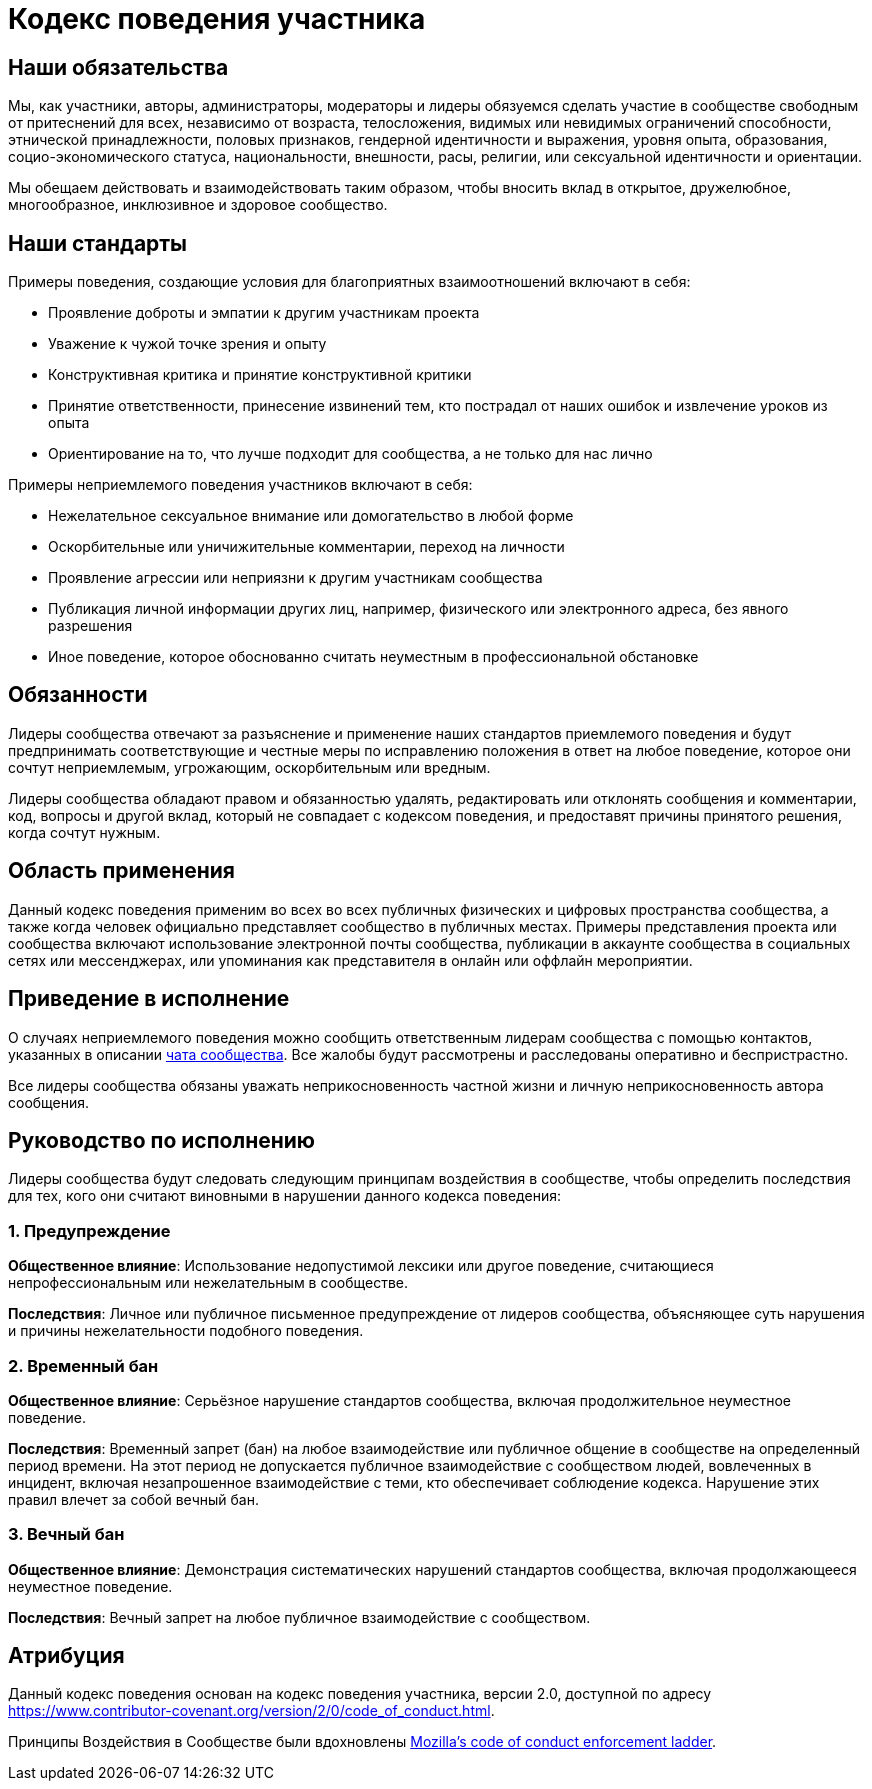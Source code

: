 = Кодекс поведения участника

== Наши обязательства

Мы, как участники, авторы, администраторы, модераторы и лидеры обязуемся сделать участие в сообществе свободным от притеснений для всех, независимо от возраста, телосложения, видимых или невидимых ограничений способности, этнической принадлежности, половых признаков, гендерной идентичности и выражения, уровня опыта, образования, социо-экономического статуса, национальности, внешности, расы, религии, или сексуальной идентичности и ориентации.

Мы обещаем действовать и взаимодействовать таким образом, чтобы вносить вклад в открытое, дружелюбное, многообразное, инклюзивное и здоровое сообщество.

== Наши стандарты

Примеры поведения, создающие условия для благоприятных взаимоотношений включают в себя:

* Проявление доброты и эмпатии к другим участникам проекта
* Уважение к чужой точке зрения и опыту
* Конструктивная критика и принятие конструктивной критики
* Принятие ответственности, принесение извинений тем, кто пострадал от наших ошибок и извлечение уроков из опыта
* Ориентирование на то, что лучше подходит для сообщества, а не только для нас лично

Примеры неприемлемого поведения участников включают в себя:

* Нежелательное сексуальное внимание или домогательство в любой форме
* Оскорбительные или уничижительные комментарии, переход на личности
* Проявление агрессии или неприязни к другим участникам сообщества
* Публикация личной информации других лиц, например, физического или электронного адреса, без явного разрешения
* Иное поведение, которое обоснованно считать неуместным в профессиональной обстановке

== Обязанности

Лидеры сообщества отвечают за разъяснение и применение наших стандартов приемлемого поведения и будут предпринимать соответствующие и честные меры по исправлению положения в ответ на любое поведение, которое они сочтут неприемлемым, угрожающим, оскорбительным или вредным.

Лидеры сообщества обладают правом и обязанностью удалять, редактировать или отклонять сообщения и комментарии, код, вопросы и другой вклад, который не совпадает с кодексом поведения, и предоставят причины принятого решения, когда сочтут нужным.

== Область применения

Данный кодекс поведения применим во всех во всех публичных физических и цифровых пространства сообщества, а также когда человек официально представляет сообщество в публичных местах.
Примеры представления проекта или сообщества включают использование электронной почты сообщества, публикации в аккаунте сообщества в социальных сетях или мессенджерах, или упоминания как представителя в онлайн или оффлайн мероприятии.

== Приведение в исполнение

О случаях неприемлемого поведения можно сообщить ответственным лидерам сообщества с помощью контактов, указанных в описании https://t.me/jprof_pl[чата сообщества].
Все жалобы будут рассмотрены и расследованы оперативно и беспристрастно.

Все лидеры сообщества обязаны уважать неприкосновенность частной жизни и личную неприкосновенность автора сообщения.

== Руководство по исполнению

Лидеры сообщества будут следовать следующим принципам воздействия в сообществе, чтобы определить последствия для тех, кого они считают виновными в нарушении данного кодекса поведения:

=== 1. Предупреждение

**Общественное влияние**: Использование недопустимой лексики или другое поведение, считающиеся непрофессиональным или нежелательным в сообществе.

**Последствия**: Личное или публичное письменное предупреждение от лидеров сообщества, объясняющее суть нарушения и причины нежелательности подобного поведения.

=== 2. Временный бан

**Общественное влияние**: Серьёзное нарушение стандартов сообщества, включая продолжительное неуместное поведение.

**Последствия**: Временный запрет (бан) на любое взаимодействие или публичное общение в сообществе на определенный период времени.
На этот период не допускается публичное взаимодействие с сообществом людей, вовлеченных в инцидент, включая незапрошенное взаимодействие с теми, кто обеспечивает соблюдение кодекса.
Нарушение этих правил влечет за собой вечный бан.

=== 3. Вечный бан

**Общественное влияние**: Демонстрация систематических нарушений стандартов сообщества, включая продолжающееся неуместное поведение.

**Последствия**: Вечный запрет на любое публичное взаимодействие с сообществом.

== Атрибуция

Данный кодекс поведения основан на кодекс поведения участника, версии 2.0, доступной по адресу https://www.contributor-covenant.org/version/2/0/code_of_conduct.html.

Принципы Воздействия в Сообществе были вдохновлены link:https://github.com/mozilla/diversity[Mozilla's code of conduct enforcement ladder].
